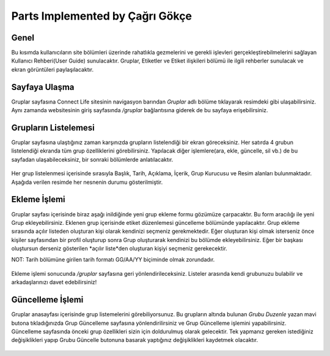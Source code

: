 Parts Implemented by Çağrı Gökçe
================================


Genel
-----

Bu kısımda kullanıcıların site bölümleri üzerinde rahatlıkla gezmelerini ve gerekli işlevleri gerçekleştirebilmelerini sağlayan Kullanıcı Rehberi(User Guide) sunulacaktır. Gruplar, Etiketler ve Etiket ilişkileri bölümü ile ilgili rehberler sunulacak ve ekran görüntüleri paylaşılacaktır.

Sayfaya Ulaşma
--------------
Gruplar sayfasına Connect Life sitesinin navigasyon barından *Gruplar* adlı bölüme tıklayarak resimdeki gibi ulaşabilirsiniz. Aynı zamanda websitesinin giriş sayfasında */gruplar* bağlantısına giderek de bu sayfaya erişebilirsiniz.

.. figure:: cagri/ulasim.jpg
   :figclass: align-center

Grupların Listelemesi
---------------------
Gruplar sayfasına ulaştığınız zaman karşınızda grupların listelendiği bir ekran göreceksiniz. Her satırda 4 grubun listelendiği ekranda tüm grup özelliklerini görebilirsiniz. Yapılacak diğer işlemlere(ara, ekle, güncelle, sil vb.) de bu sayfadan ulaşabileceksiniz, bir sonraki bölümlerde anlatılacaktır.

.. figure:: cagri/anasayfa.jpg
   :figclass: align-center

Her grup listelenmesi içerisinde sırasıyla Başlık, Tarih, Açıklama, İçerik, Grup Kurucusu ve Resim alanları bulunmaktadır. Aşağıda verilen resimde her nesnenin durumu gösterilmiştir.

.. figure:: cagri/element.jpg
   :figclass: align-center
   
Ekleme İşlemi
-------------
Gruplar sayfası içerisinde biraz aşağı inildiğinde yeni grup ekleme formu gözümüze çarpacaktır. Bu form aracılığı ile yeni Grup ekleyebilirsiniz. Eklenen grup içerisinde etiket düzenlemesi güncelleme bölümünde yapılacaktır. Grup ekleme sırasında açılır listeden oluşturan kişi olarak kendinizi seçmeniz gerekmektedir. Eğer oluşturan kişi olmak isterseniz önce kişiler sayfasından bir profil oluşturup sonra Grup oluşturarak kendinizi bu bölümde ekleyebilirsiniz. Eğer bir başkası oluştursun derseniz gösterilen *açılır liste*den oluşturan kişiyi seçmeniz gerekecektir. 

NOT: Tarih bölümüne girilen tarih formatı GG/AA/YY biçiminde olmak zorundadır.

.. figure:: cagri/ekle.jpg
   :figclass: align-center
   
Ekleme işlemi sonucunda */gruplar* sayfasına geri yönlendirileceksiniz. Listeler arasında kendi grubunuzu bulabilir ve arkadaşlarınızı davet edebilirsiniz!   

Güncelleme İşlemi
-----------------

Gruplar anasayfası içerisinde grup listemelerini görebiliyorsunuz. Bu grupların altında bulunan *Grubu Duzenle* yazan mavi butona tıkladığınızda Grup Güncelleme sayfasına yönlendirilirsiniz ve Grup Güncelleme işlemini yapabilirsiniz. Güncelleme sayfasında önceki grup özellikleri sizin için doldurulmuş olarak gelecektir. Tek yapmanız gereken istediğiniz değişiklikleri yapıp Grubu Güncelle butonuna basarak yaptığınız değişiklikleri kaydetmek olacaktır.

.. figure:: cagri/guncelle.jpg
   :figclass: align-center
